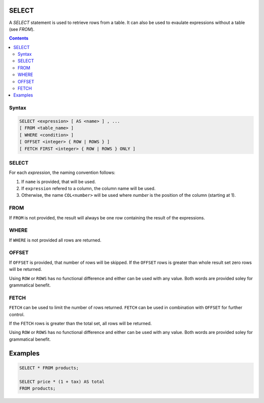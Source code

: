 SELECT
======

A `SELECT` statement is used to retrieve rows from a table. It can also be used
to evaulate expressions without a table (see *FROM*).

.. contents::

Syntax
------

.. code-block:: txt

  SELECT <expression> [ AS <name> ] , ...
  [ FROM <table_name> ]
  [ WHERE <condition> ]
  [ OFFSET <integer> { ROW | ROWS } ]
  [ FETCH FIRST <integer> { ROW | ROWS } ONLY ]

SELECT
------

For each *expression*, the naming convention follows:

1. If ``name`` is provided, that will be used.
2. If ``expression`` refered to a column, the column name will be used.
3. Otherwise, the name ``COL<number>`` will be used where *number* is the position of the column (starting at 1).
  
FROM
----

If ``FROM`` is not provided, the result will always be one row containing the
result of the expressions.

WHERE
-----

If ``WHERE`` is not provided all rows are returned.

OFFSET
------

If ``OFFSET`` is provided, that number of rows will be skipped. If the
``OFFSET`` rows is greater than whole result set zero rows will be returned.

Using ``ROW`` or ``ROWS`` has no functional difference and either can be used
with any value. Both words are provided soley for grammatical benefit.

FETCH
-----

``FETCH`` can be used to limit the number of rows returned. ``FETCH`` can be
used in combination with ``OFFSET`` for further control.

If the ``FETCH`` rows is greater than the total set, all rows will be returned.

Using ``ROW`` or ``ROWS`` has no functional difference and either can be used
with any value. Both words are provided soley for grammatical benefit.

Examples
========

.. code-block:: sql

  SELECT * FROM products;

  SELECT price * (1 + tax) AS total
  FROM products;
